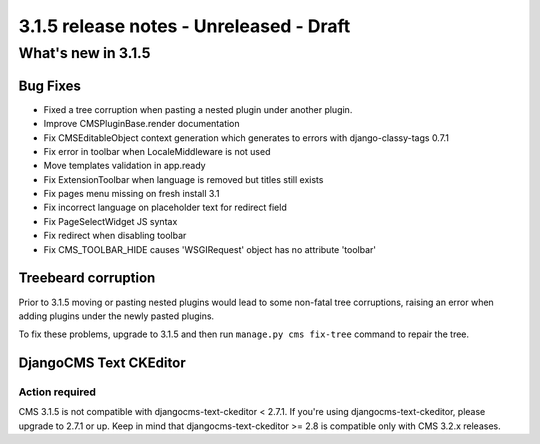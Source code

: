 .. _upgrade-to-3.1.5:

########################################
3.1.5 release notes - Unreleased - Draft
########################################

*******************
What's new in 3.1.5
*******************

Bug Fixes
=========

- Fixed a tree corruption when pasting a nested plugin under another plugin.
- Improve CMSPluginBase.render documentation
- Fix CMSEditableObject context generation which generates to errors with django-classy-tags 0.7.1
- Fix error in toolbar when LocaleMiddleware is not used
- Move templates validation in app.ready
- Fix ExtensionToolbar when language is removed but titles still exists
- Fix pages menu missing on fresh install 3.1
- Fix incorrect language on placeholder text for redirect field
- Fix PageSelectWidget JS syntax
- Fix redirect when disabling toolbar
- Fix CMS_TOOLBAR_HIDE causes 'WSGIRequest' object has no attribute 'toolbar'

Treebeard corruption
====================

Prior to 3.1.5 moving or pasting nested plugins would lead to some non-fatal tree corruptions,
raising an error when adding plugins under the newly pasted plugins.

To fix these problems, upgrade to 3.1.5 and then run ``manage.py cms fix-tree`` command to
repair the tree.


DjangoCMS Text CKEditor
=======================

Action required
---------------
CMS 3.1.5 is not compatible with djangocms-text-ckeditor < 2.7.1.
If you're using djangocms-text-ckeditor, please upgrade to 2.7.1 or up.
Keep in mind that djangocms-text-ckeditor >= 2.8 is compatible only with
CMS 3.2.x releases.
